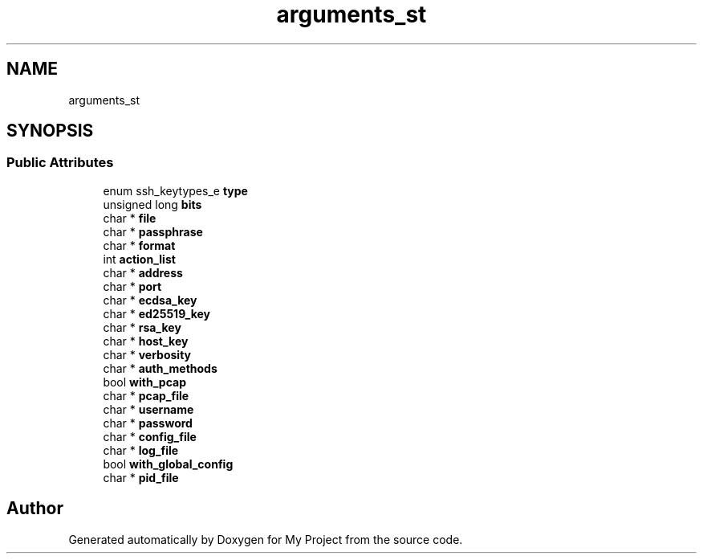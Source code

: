 .TH "arguments_st" 3 "My Project" \" -*- nroff -*-
.ad l
.nh
.SH NAME
arguments_st
.SH SYNOPSIS
.br
.PP
.SS "Public Attributes"

.in +1c
.ti -1c
.RI "enum ssh_keytypes_e \fBtype\fP"
.br
.ti -1c
.RI "unsigned long \fBbits\fP"
.br
.ti -1c
.RI "char * \fBfile\fP"
.br
.ti -1c
.RI "char * \fBpassphrase\fP"
.br
.ti -1c
.RI "char * \fBformat\fP"
.br
.ti -1c
.RI "int \fBaction_list\fP"
.br
.ti -1c
.RI "char * \fBaddress\fP"
.br
.ti -1c
.RI "char * \fBport\fP"
.br
.ti -1c
.RI "char * \fBecdsa_key\fP"
.br
.ti -1c
.RI "char * \fBed25519_key\fP"
.br
.ti -1c
.RI "char * \fBrsa_key\fP"
.br
.ti -1c
.RI "char * \fBhost_key\fP"
.br
.ti -1c
.RI "char * \fBverbosity\fP"
.br
.ti -1c
.RI "char * \fBauth_methods\fP"
.br
.ti -1c
.RI "bool \fBwith_pcap\fP"
.br
.ti -1c
.RI "char * \fBpcap_file\fP"
.br
.ti -1c
.RI "char * \fBusername\fP"
.br
.ti -1c
.RI "char * \fBpassword\fP"
.br
.ti -1c
.RI "char * \fBconfig_file\fP"
.br
.ti -1c
.RI "char * \fBlog_file\fP"
.br
.ti -1c
.RI "bool \fBwith_global_config\fP"
.br
.ti -1c
.RI "char * \fBpid_file\fP"
.br
.in -1c

.SH "Author"
.PP 
Generated automatically by Doxygen for My Project from the source code\&.
